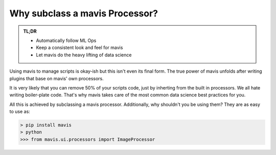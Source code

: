 Why subclass a mavis Processor?
================================

.. admonition:: TL;DR

    - Automatically follow ML Ops
    - Keep a consistent look and feel for mavis
    - Let mavis do the heavy lifting of data science

Using mavis to manage scripts is okay-ish but this isn't even its final form.
The true power of mavis unfolds after writing plugins that base on mavis' own processors.

It is very likely that you can remove 50% of your scripts code,
just by inherting from the built in processors.
We all hate writing boiler-plate code.
That's why mavis takes care of the most common data science best practices for you.

All this is achieved by subclassing a mavis processor.
Additionally, why shouldn't you be using them?
They are as easy to use as:

.. code-block:: python

    > pip install mavis
    > python
    >>> from mavis.ui.processors import ImageProcessor



